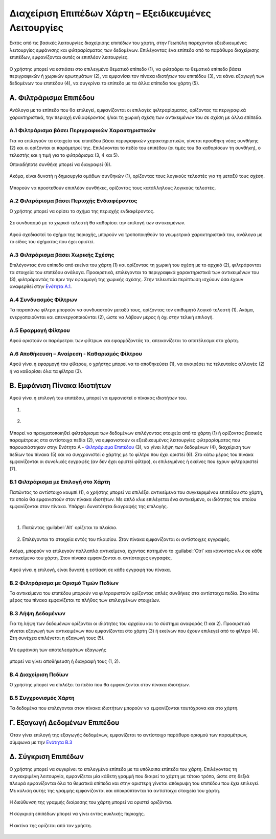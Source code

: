 .. _layersettingsadv:

======================================================
Διαχείριση Επιπέδων Χάρτη – Εξειδικευμένες Λειτουργίες
======================================================

Εκτός από τις βασικές λειτουργίες διαχείρισης επιπέδων του χάρτη, στην Γεωπύλη παρέχονται εξειδικευμένες λειτουργίες εμφάνισης και φιλτραρίσματος των δεδομένων.
Επιλέγοντας ένα επίπεδο από το παράθυρο διαχείρισης επιπέδων, εμφανίζονται αυτές οι επιπλέον λειτουργίες.

.. figure:: img/Image29.png
        :width: 50%

Ο χρήστης μπορεί να εστιάσει στο επιλεγμένο θεματικό επίπεδο (1), να φιλτράρει το θεματικό επίπεδο βάσει περιγραφικών ή χωρικών ερωτημάτων (2),
να εμφανίσει τον πίνακα ιδιοτήτων του επιπέδου (3), να κάνει εξαγωγή των δεδομένων του επιπέδου (4), να συγκρίνει το επίπεδο με τα άλλα επίπεδα του χάρτη (5).

.. _Φιλτράρισμα Επιπέδου:

Α. Φιλτράρισμα Επιπέδου
========================
Ανάλογα με το επίπεδο που θα επιλεγεί, εμφανίζονται οι επιλογές φιλτραρίσματος,
ορίζοντας τα περιγραφικά χαρακτηριστικά, την περιοχή ενδιαφέροντος ή/και τη χωρική σχέση των αντικειμένων του σε σχέση με άλλα επίπεδα.

.. figure:: img/Image30.png
        :width: 50%

.. _Ενότητα A.1:

Α.1 Φιλτράρισμα βάσει Περιγραφικών Χαρακτηριστικών
---------------------------------------------------

Για να επιλεγούν τα στοιχεία του επιπέδου βάσει περιγραφικών χαρακτηριστικών, γίνεται προσθήκη νέας συνθήκης (2)
και οι ορίζονται οι παράμετροί της. Επιλέγονται το πεδίο του επιπέδου (οι τιμές του θα καθορίσουν τη συνθήκη),
ο τελεστής και η τιμή για το φιλτράρισμα (3, 4 και 5).

Οποιαδήποτε συνθήκη μπορεί να διαγραφεί (6).


.. figure:: img/Image31.png
        :width: 75%

Ακόμα, είναι δυνατή η δημιουργία ομάδων συνθηκών (1), ορίζοντας τους λογικούς τελεστές για τη μεταξύ τους σχέση.

.. figure:: img/Image33.png
        :width: 75%

Μπορούν να προστεθούν επιπλέον συνθήκες, ορίζοντας τους κατάλληλους λογικούς τελεστές.

.. figure:: img/Image32.png
        :width: 75%

Α.2 Φιλτράρισμα βάσει Περιοχής Ενδιαφέροντος
---------------------------------------------
Ο χρήστης μπορεί να ορίσει το σχήμα της περιοχής ενδιαφέροντος.

.. figure:: img/Image35.png
        :width: 75%

Σε συνδυασμό με το χωρικό τελεστή θα καθορίσει την επιλογή των αντικειμένων.

.. figure:: img/Image34.png
        :width: 75%

Αφού σχεδιαστεί το σχήμα της περιοχής, μπορούν να τροποποιηθούν τα γεωμετρικά χαρακτηριστικά του, ανάλογα με το είδος του σχήματος που έχει οριστεί.

.. figure:: img/Image36.png
        :width: 75%

Α.3 Φιλτράρισμα βάσει Χωρικής Σχέσης
--------------------------------------
Επιλέγοντας ένα επίπεδο από εκείνα του χάρτη (1) και ορίζοντας τη χωρική του σχέση με το αρχικό (2), φιλτράρονται τα στοιχεία του επιπέδου ανάλογα.
Προαιρετικά, επιλέγονται τα περιγραφικά χαρακτηριστικά των αντικειμένων του (3), φιλτράροντάς το πριν την εφαρμογή της χωρικής σχέσης.
Στην τελευταία περίπτωση ισχύουν όσα έχουν αναφερθεί στην `Ενότητα A.1`_.

.. figure:: img/Image37.png
        :width: 75%

Α.4 Συνδυασμός Φίλτρων
-----------------------
Τα παραπάνω φίλτρα μπορούν να συνδυαστούν μεταξύ τους, ορίζοντας τον επιθυμητό λογικό τελεστή (1).
Ακόμα, ενεργοποιούνται και απενεργοποιούνται (2), ώστε να λάβουν μέρος ή όχι στην τελική επιλογή.

.. figure:: img/Image38.png
        :width: 75%

Α.5 Εφαρμογή Φίλτρου
----------------------
Αφού οριστούν οι παράμετροι των φίλτρων και εφαρμόζοντάς τα, απεικονίζεται το αποτέλεσμα στο χάρτη.

.. figure:: img/Image39.png
        :width: 75%

Α.6 Αποθήκευση – Αναίρεση - Καθαρισμός Φίλτρου
-----------------------------------------------
Αφού γίνει η εφαρμογή του φίλτρου, ο χρήστης μπορεί να το αποθηκεύσει (1),
να αναιρέσει τις τελευταίες αλλαγές (2) ή να καθαρίσει όλα τα φίλτρα (3).

.. figure:: img/Image40.png
        :width: 75%

.. _Εμφάνιση Πίνακα Ιδιοτήτων:

Β. Εμφάνιση Πίνακα Ιδιοτήτων
=============================
Αφού γίνει η επιλογή του επιπέδου, μπορεί να εμφανιστεί ο πίνακας ιδιοτήτων του.

#.

  .. figure:: img/Image41.png
        :width: 50%

#.

  .. figure:: img/Image42.png
        :width: 100%

Μπορεί να πραγματοποιηθεί φιλτράρισμα των δεδομένων επιλέγοντας στοιχεία από το χάρτη (1) ή ορίζοντας βασικές παραμέτρους στα αντίστοιχα πεδία (2),
να εμφανιστούν οι εξειδικευμένες λειτουργίες φιλτραρίσματος που παρουσιάστηκαν στην Ενότητα A - `Φιλτράρισμα Επιπέδου`_ (3), να γίνει λήψη των δεδομένων (4),
διαχείριση των πεδίων του πίνακα (5) και να συγχρονιστεί ο χάρτης με το φίλτρο που έχει οριστεί (6).
Στο κάτω μέρος του πίνακα εμφανίζονται οι συνολικές εγγραφές (αν δεν έχει οριστεί φίλτρο), οι επιλεγμένες ή εκείνες που έχουν φιλτραριστεί (7).

.. figure:: img/Image43.png
        :width: 50%

Β.1 Φιλτράρισμα με Επιλογή στο Χάρτη
-------------------------------------
Πατώντας το αντίστοιχο κουμπί (1), ο χρήστης μπορεί να επιλέξει αντικείμενα του συγκεκριμένου επιπέδου στο χάρτη,
τα οποία θα εμφανιστούν στον πίνακα ιδιοτήτων. Με απλό κλικ επιλέγεται ένα αντικείμενο, οι ιδιότητες του οποίου εμφανίζονται στον πίνακα.
Υπάρχει δυνατότητα διαγραφής της επιλογής.

.. figure:: img/Image44.png
        :width: 75%

|
#. Πατώντας :guilabel:`Alt` ορίζεται το πλαίσιο.

   .. figure:: img/Image45.png
        :width: 75%

#. Επιλέγονται τα στοιχεία εντός του πλαισίου. Στον πίνακα εμφανίζονται οι αντίστοιχες εγγραφές.

   .. figure:: img/Image46.png
        :width: 75%

Ακόμα, μπορούν να επιλεγούν πολλαπλά αντικείμενα, έχοντας πατημένο το :guilabel:`Ctrl` και κάνοντας κλικ σε κάθε αντικείμενο του χάρτη.
Στον πίνακα εμφανίζονται οι αντίστοιχες εγγραφές.

.. figure:: img/Image47.png
        :width: 75%

Αφού γίνει η επιλογή, είναι δυνατή η εστίαση σε κάθε εγγραφή του πίνακα.

.. figure:: img/Image48.png
        :width: 75%

Β.2 Φιλτράρισμα με Ορισμό Τιμών Πεδίων
--------------------------------------
Τα αντικείμενα του επιπέδου μπορούν να φιλτραριστούν ορίζοντας απλές συνθήκες στα αντίστοιχα πεδία.
Στο κάτω μέρος του πίνακα εμφανίζεται το πλήθος των επιλεγμένων στοιχείων.

.. figure:: img/Image49.png
        :width: 75%

.. _Ενότητα Β.3:

Β.3 Λήψη Δεδομένων
------------------
Για τη λήψη των δεδομένων ορίζονται οι ιδιότητες του αρχείου και το σύστημα αναφοράς (1 και 2).
Προαιρετικά γίνεται εξαγωγή των αντικειμένων που εμφανίζονται στο χάρτη (3) ή εκείνων που έχουν επιλεγεί από το φίλτρο (4).
Στη συνέχεα επιλέγεται η εξαγωγή τους (5).

.. figure:: img/Image50.png
        :width: 75%

Με εμφάνιση των αποτελεσμάτων εξαγωγής

.. figure:: img/Image51.png
        :width: 75%

μπορεί να γίνει αποθήκευση ή διαγραφή τους (1, 2).

.. figure:: img/Image52.png
        :width: 75%

Β.4 Διαχείριση Πεδίων
----------------------
Ο χρήστης μπορεί να επιλέξει τα πεδία που θα εμφανίζονται στον πίνακα ιδιοτήτων.

.. figure:: img/Image53.png
        :width: 75%

Β.5 Συγχρονισμός Χάρτη
----------------------
Τα δεδομένα που επιλέγονται στον πίνακα ιδιοτήτων μπορούν να εμφανίζονται ταυτόχρονα και στο χάρτη.

.. figure:: img/Image54.png
        :width: 75%

Γ. Εξαγωγή Δεδομένων Επιπέδου
==============================
Όταν γίνει επιλογή της εξαγωγής δεδομένων, εμφανίζεται το αντίστοιχο παράθυρο ορισμού των παραμέτρων, σύμφωνα με την `Ενότητα Β.3`_

.. figure:: img/Image55.png
        :width: 40%

Δ. Σύγκριση Επιπέδων
=====================
Ο χρήστης μπορεί να συγκρίνει το επιλεγμένο επίπεδο με τα υπόλοιπα επίπεδα του χάρτη.
Επιλέγοντας τη συγκεκριμένη λειτουργία, εμφανίζεται μία κάθετη γραμμή που διαιρεί το χάρτη με τέτοιο τρόπο, ώστε στη δεξιά πλευρά εμφανίζονται όλα τα θεματικά επίπεδα και στην αριστερή γίνεται απόκρυψη του επιπέδου που έχει επιλεγεί.
Με κύλιση αυτής της γραμμής εμφανίζονται και αποκρύπτονται τα αντίστοιχα στοιχεία του χάρτη.

.. figure:: img/Image56.png
        :width: 75%

Η διεύθυνση της γραμμής διαίρεσης του χάρτη μπορεί να οριστεί οριζόντια.

.. figure:: img/Image57.png
        :width: 40%
.. figure:: img/Image58.png
        :width: 50%

Η σύγκριση επιπέδων μπορεί να γίνει εντός κυκλικής περιοχής.

.. figure:: img/Image59.png
        :width: 75%

Η ακτίνα της ορίζεται από τον χρήστη.

.. figure:: img/Image60.png
        :width: 40%
.. figure:: img/Image61.png
        :width: 40%